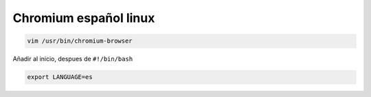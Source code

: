 .. _reference-linux-chromium-espanol:

######################
Chromium español linux
######################

.. code-block:: bash

    vim /usr/bin/chromium-browser

Añadir al inicio, despues de ``#!/bin/bash``

.. code-block:: bash

    export LANGUAGE=es
